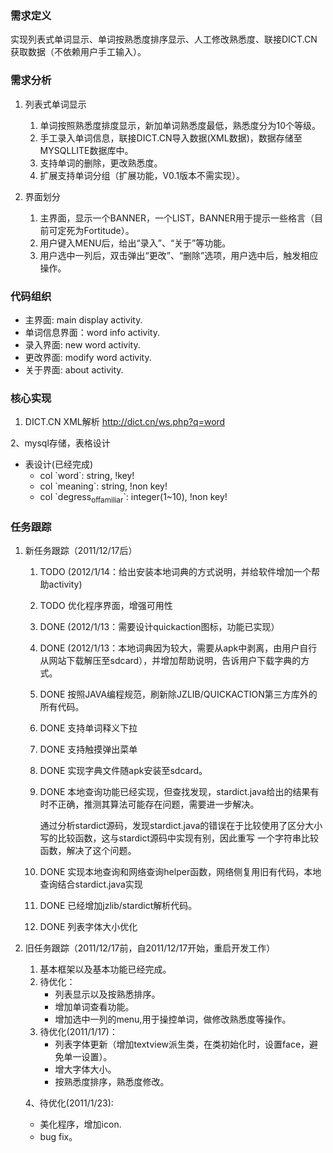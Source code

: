 *** 需求定义
实现列表式单词显示、单词按熟悉度排序显示、人工修改熟悉度、联接DICT.CN获取数据（不依赖用户手工输入）。
*** 需求分析
**** 列表式单词显示
1. 单词按照熟悉度排度显示，新加单词熟悉度最低，熟悉度分为10个等级。
2. 手工录入单词信息，联接DICT.CN导入数据(XML数据)，数据存储至MYSQLLITE数据库中。
3. 支持单词的删除，更改熟悉度。
4. 扩展支持单词分组（扩展功能，V0.1版本不需实现）。
**** 界面划分
1. 主界面，显示一个BANNER，一个LIST，BANNER用于提示一些格言（目前可定死为Fortitude）。
2. 用户键入MENU后，给出“录入”、“关于”等功能。
3. 用户选中一列后，双击弹出“更改”、“删除”选项，用户选中后，触发相应操作。
*** 代码组织
+ 主界面: main display activity.
+ 单词信息界面：word info activity.
+ 录入界面: new word activity.
+ 更改界面: modify word activity.
+ 关于界面: about activity.
*** 核心实现
1. DICT.CN XML解析
   http://dict.cn/ws.php?q=word
2、mysql存储，表格设计
   + 表设计(已经完成)
     - col `word`: string, !key!
     - col `meaning`: string, !non key!
     - col `degress_of_familiar`: integer(1~10), !non key!
*** 任务跟踪
**** 新任务跟踪（2011/12/17后）
***** TODO (2012/1/14：给出安装本地词典的方式说明，并给软件增加一个帮助activity)
***** TODO 优化程序界面，增强可用性
***** DONE (2012/1/13：需要设计quickaction图标，功能已实现）
	 CLOSED: [2012-01-15 日 16:14]
***** DONE (2012/1/13：本地词典因为较大，需要从apk中剥离，由用户自行从网站下载解压至sdcard），并增加帮助说明，告诉用户下载字典的方式。
	  CLOSED: [2012-01-14 六 15:40]

***** DONE 按照JAVA编程规范，刷新除JZLIB/QUICKACTION第三方库外的所有代码。
	  CLOSED: [2012-01-14 六 15:40]
***** DONE 支持单词释义下拉
	  CLOSED: [2012-01-13 五 23:37]

***** DONE 支持触摸弹出菜单
	  CLOSED: [2012-01-13 五 23:37]

***** DONE 实现字典文件随apk安装至sdcard。
	  CLOSED: [2011-12-27 二 22:24]
***** DONE 本地查询功能已经实现，但查找发现，stardict.java给出的结果有时不正确，推测其算法可能存在问题，需要进一步解决。
	  CLOSED: [2011-12-25 日 18:15]
通过分析stardict源码，发现stardict.java的错误在于比较使用了区分大小写的比较函数，这与stardict源码中实现有别，因此重写
一个字符串比较函数，解决了这个问题。
***** DONE 实现本地查询和网络查询helper函数，网络侧复用旧有代码，本地查询结合stardict.java实现
	  CLOSED: [2011-12-23 五 21:42]
***** DONE 已经增加jzlib/stardict解析代码。
	  CLOSED: [2011-12-22 四 22:34]
***** DONE 列表字体大小优化
	  CLOSED: [2011-12-19 一 22:13]

**** 旧任务跟踪（2011/12/17前，自2011/12/17开始，重启开发工作）
1. 基本框架以及基本功能已经完成。
2. 待优化：
   + 列表显示以及按熟悉排序。
   + 增加单词查看功能。
   + 增加选中一列的menu,用于操控单词，做修改熟悉度等操作。
3. 待优化(2011/1/17)：
   + 列表字体更新（增加textview派生类，在类初始化时，设置face，避免单一设置）。
   + 增大字体大小。
   + 按熟悉度排序，熟悉度修改。 
4、待优化(2011/1/23):
   + 美化程序，增加icon.
   + bug fix。 

